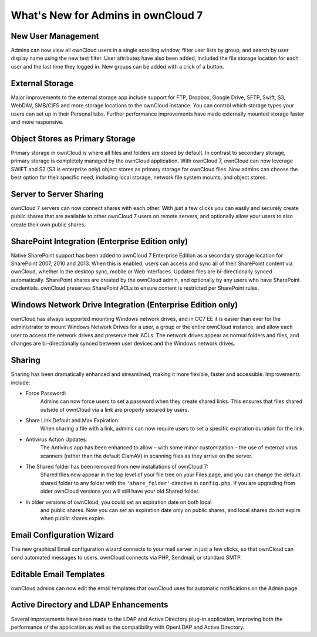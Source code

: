 What's New for Admins in ownCloud 7
===================================

New User Management
-------------------

Admins can now view all ownCloud users in a single scrolling window, filter user 
lists by group, and search by user display name using the new text filter. User 
attributes have also been added, included the file storage location for each 
user and the last time they logged in. New groups can be added with a click of 
a button.

External Storage
----------------

Major improvements to the external storage app include support for FTP, Dropbox, 
Google Drive, SFTP, Swift, S3, WebDAV, SMB/CIFS and more storage locations to 
the ownCloud instance. You can control which storage types your users can set up 
in their Personal tabs. Further performance improvements have made externally 
mounted storage faster and more responsive.


Object Stores as Primary Storage
--------------------------------

Primary storage in ownCloud is where all files and folders are stored by 
default. In contrast to secondary storage, primary storage is completely managed 
by the ownCloud application. With ownCloud 7, ownCloud can now leverage SWIFT 
and S3 (S3 is enterprise only) object stores as primary storage for ownCloud 
files. Now admins can choose the best option for their specific need, including 
local storage, network file system mounts, and object stores. 

Server to Server Sharing
------------------------

ownCloud 7 servers can now connect shares with each other. With just a 
few clicks you can easily and securely create public shares that are available 
to other ownCloud 7 users on remote servers, and optionally allow your users to 
also create their own public shares.


SharePoint Integration (Enterprise Edition only)
------------------------------------------------

Native SharePoint support has been added to ownCloud 7 Enterprise Edition as a 
secondary storage location for SharePoint 2007, 2010 and 2013. When this is 
enabled, users can access and sync all of their SharePoint content via ownCloud, 
whether in the desktop sync, mobile or Web interfaces. Updated files are 
bi-directionally synced automatically. SharePoint shares are created by the 
ownCloud admin, and optionally by any users who have SharePoint credentials. 
ownCloud preserves SharePoint ACLs to ensure content is restricted per
SharePoint rules.

Windows Network Drive Integration (Enterprise Edition only)
-----------------------------------------------------------

ownCloud has always supported mounting Windows network drives, and in OC7 EE it 
is easier than ever for the administrator to mount Windows Network Drives 
for a user, a group or the entire ownCloud instance, and allow each user to 
access the network drives and preserve their ACLs. The network drives appear as 
normal folders and files, and changes are bi-directionally synced between user 
devices and the Windows network drives.


Sharing
-------

Sharing has been dramatically enhanced and streamlined, making it more flexible, 
faster and accessible. Improvements include:

* Force Password: 
   Admins can now force users to set a password when they create shared 
   links. This ensures that files shared outside of ownCloud via a link 
   are properly secured by users.

* Share Link Default and Max Expiration: 
   When sharing a file with a link, admins can now require users to set a 
   specific expiration duration for the link.

* Antivirus Action Updates: 
   The Antivirus app has been enhanced to allow – with some minor 
   customization – the use of external virus scanners (rather than the 
   default ClamAV) in scanning files as they arrive on the server.
   
* The Shared folder has been removed from new installations of ownCloud 7: 
   Shared files now appear in the top level of your file tree on your Files 
   page, and you can change the default shared folder to any folder with the 
   ``'share_folder'`` directive in ``config.php``. If you are upgrading from 
   older ownCloud versions you will still have your old Shared folder. 

* In older versions of ownCloud, you could set an expiration date on both local 
   and public shares. Now you can set an expiration date only on public shares, 
   and local shares do not expire when public shares expire.
 
Email Configuration Wizard
--------------------------

The new graphical Email configuration wizard connects to your mail server in 
just a few clicks, so that ownCloud can send automated messages to users. 
ownCloud connects via PHP, Sendmail, or standard SMTP.

Editable Email Templates
------------------------

ownCloud admins can now edit the email templates that ownCloud uses for 
automatic notifications on the Admin page.


Active Directory and LDAP Enhancements
--------------------------------------

Several improvements have been made to the LDAP and Active Directory plug-in 
application, improving both the performance of the application as well as the 
compatibility with OpenLDAP and Active Directory. 

